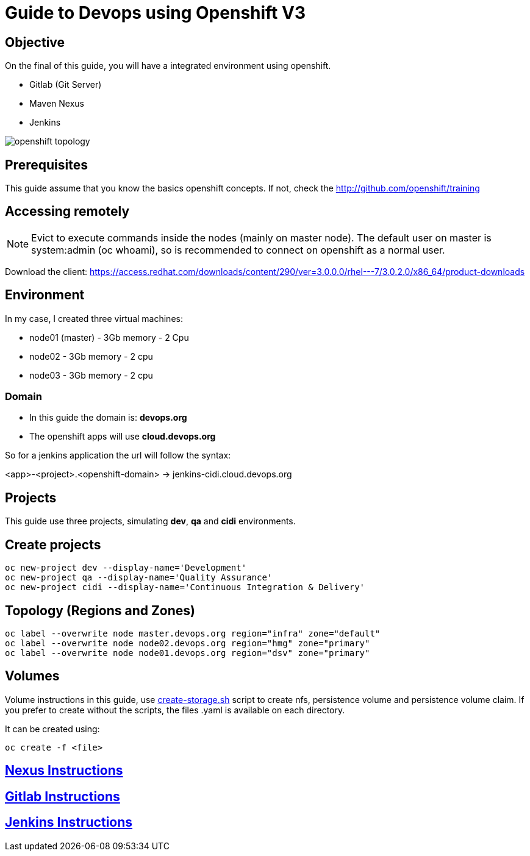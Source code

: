 = Guide to Devops using Openshift V3

== Objective
On the final of this guide, you will have a integrated
environment using openshift.

* Gitlab (Git Server)
* Maven Nexus
* Jenkins

image::images/openshift-topology.png[]

== Prerequisites
This guide assume that you know the basics openshift concepts.
If not, check the http://github.com/openshift/training

== Accessing remotely
NOTE: Evict to execute commands inside the nodes (mainly on master node).
The default user on master is system:admin (oc whoami), so is recommended to
connect on openshift as a normal user.

Download the client: https://access.redhat.com/downloads/content/290/ver=3.0.0.0/rhel---7/3.0.2.0/x86_64/product-downloads

== Environment
In my case, I created three virtual machines:

* node01 (master) - 3Gb memory - 2 Cpu
* node02 - 3Gb memory - 2 cpu
* node03 - 3Gb memory - 2 cpu

=== Domain
* In this guide the domain is: *devops.org*

* The openshift apps will use *cloud.devops.org*

So for a jenkins application the url will follow the syntax:

<app>-<project>.<openshift-domain> ->
jenkins-cidi.cloud.devops.org

== Projects
This guide use three projects, simulating *dev*, *qa* and *cidi* environments.

== Create projects

  oc new-project dev --display-name='Development'
  oc new-project qa --display-name='Quality Assurance'
  oc new-project cidi --display-name='Continuous Integration & Delivery'

== Topology (Regions and Zones)

  oc label --overwrite node master.devops.org region="infra" zone="default"
  oc label --overwrite node node02.devops.org region="hmg" zone="primary"
  oc label --overwrite node node01.devops.org region="dsv" zone="primary"

== Volumes
Volume instructions in this guide, use link:create-storage.sh[]
script to create nfs, persistence volume and persistence volume claim.
If you prefer to create without the scripts, the files .yaml is available
on each directory.

It can be created using:

  oc create -f <file>

== link:nexus/README.adoc[Nexus Instructions]
== link:gitlab/README.adoc[Gitlab Instructions]
== link:jenkins/README.adoc[Jenkins Instructions]
